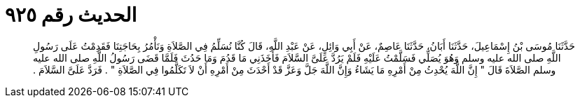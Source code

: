 
= الحديث رقم ٩٢٥

[quote.hadith]
حَدَّثَنَا مُوسَى بْنُ إِسْمَاعِيلَ، حَدَّثَنَا أَبَانُ، حَدَّثَنَا عَاصِمٌ، عَنْ أَبِي وَائِلٍ، عَنْ عَبْدِ اللَّهِ، قَالَ كُنَّا نُسَلِّمُ فِي الصَّلاَةِ وَنَأْمُرُ بِحَاجَتِنَا فَقَدِمْتُ عَلَى رَسُولِ اللَّهِ صلى الله عليه وسلم وَهُوَ يُصَلِّي فَسَلَّمْتُ عَلَيْهِ فَلَمْ يَرُدَّ عَلَىَّ السَّلاَمَ فَأَخَذَنِي مَا قَدُمَ وَمَا حَدُثَ فَلَمَّا قَضَى رَسُولُ اللَّهِ صلى الله عليه وسلم الصَّلاَةَ قَالَ ‏"‏ إِنَّ اللَّهَ يُحْدِثُ مِنْ أَمْرِهِ مَا يَشَاءُ وَإِنَّ اللَّهَ جَلَّ وَعَزَّ قَدْ أَحْدَثَ مِنْ أَمْرِهِ أَنْ لاَ تَكَلَّمُوا فِي الصَّلاَةِ ‏"‏ ‏.‏ فَرَدَّ عَلَىَّ السَّلاَمَ ‏.‏